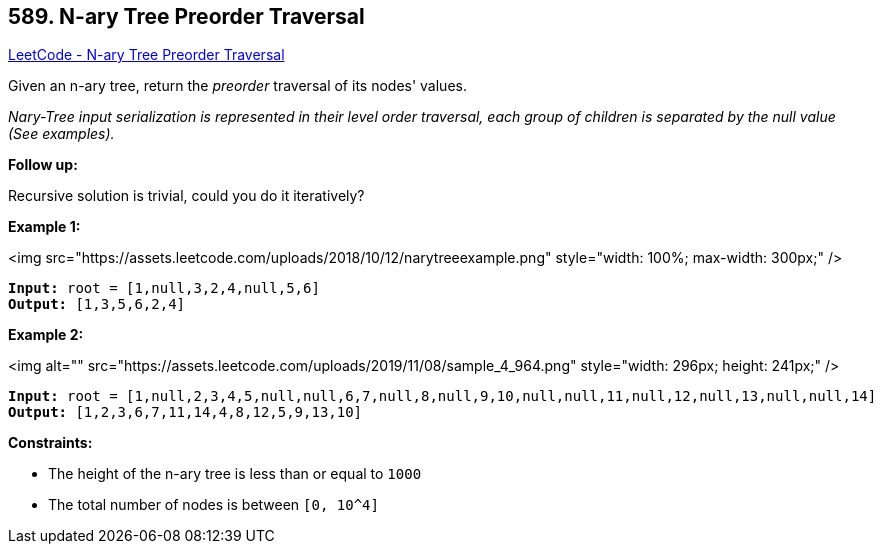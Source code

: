 == 589. N-ary Tree Preorder Traversal

https://leetcode.com/problems/n-ary-tree-preorder-traversal/[LeetCode - N-ary Tree Preorder Traversal]

Given an n-ary tree, return the _preorder_ traversal of its nodes' values.

_Nary-Tree input serialization is represented in their level order traversal, each group of children is separated by the null value (See examples)._

 

*Follow up:*

Recursive solution is trivial, could you do it iteratively?

 
*Example 1:*

<img src="https://assets.leetcode.com/uploads/2018/10/12/narytreeexample.png" style="width: 100%; max-width: 300px;" />

[subs="verbatim,quotes"]
----
*Input:* root = [1,null,3,2,4,null,5,6]
*Output:* [1,3,5,6,2,4]
----

*Example 2:*

<img alt="" src="https://assets.leetcode.com/uploads/2019/11/08/sample_4_964.png" style="width: 296px; height: 241px;" />

[subs="verbatim,quotes"]
----
*Input:* root = [1,null,2,3,4,5,null,null,6,7,null,8,null,9,10,null,null,11,null,12,null,13,null,null,14]
*Output:* [1,2,3,6,7,11,14,4,8,12,5,9,13,10]
----

 
*Constraints:*


* The height of the n-ary tree is less than or equal to `1000`
* The total number of nodes is between `[0, 10^4]`


